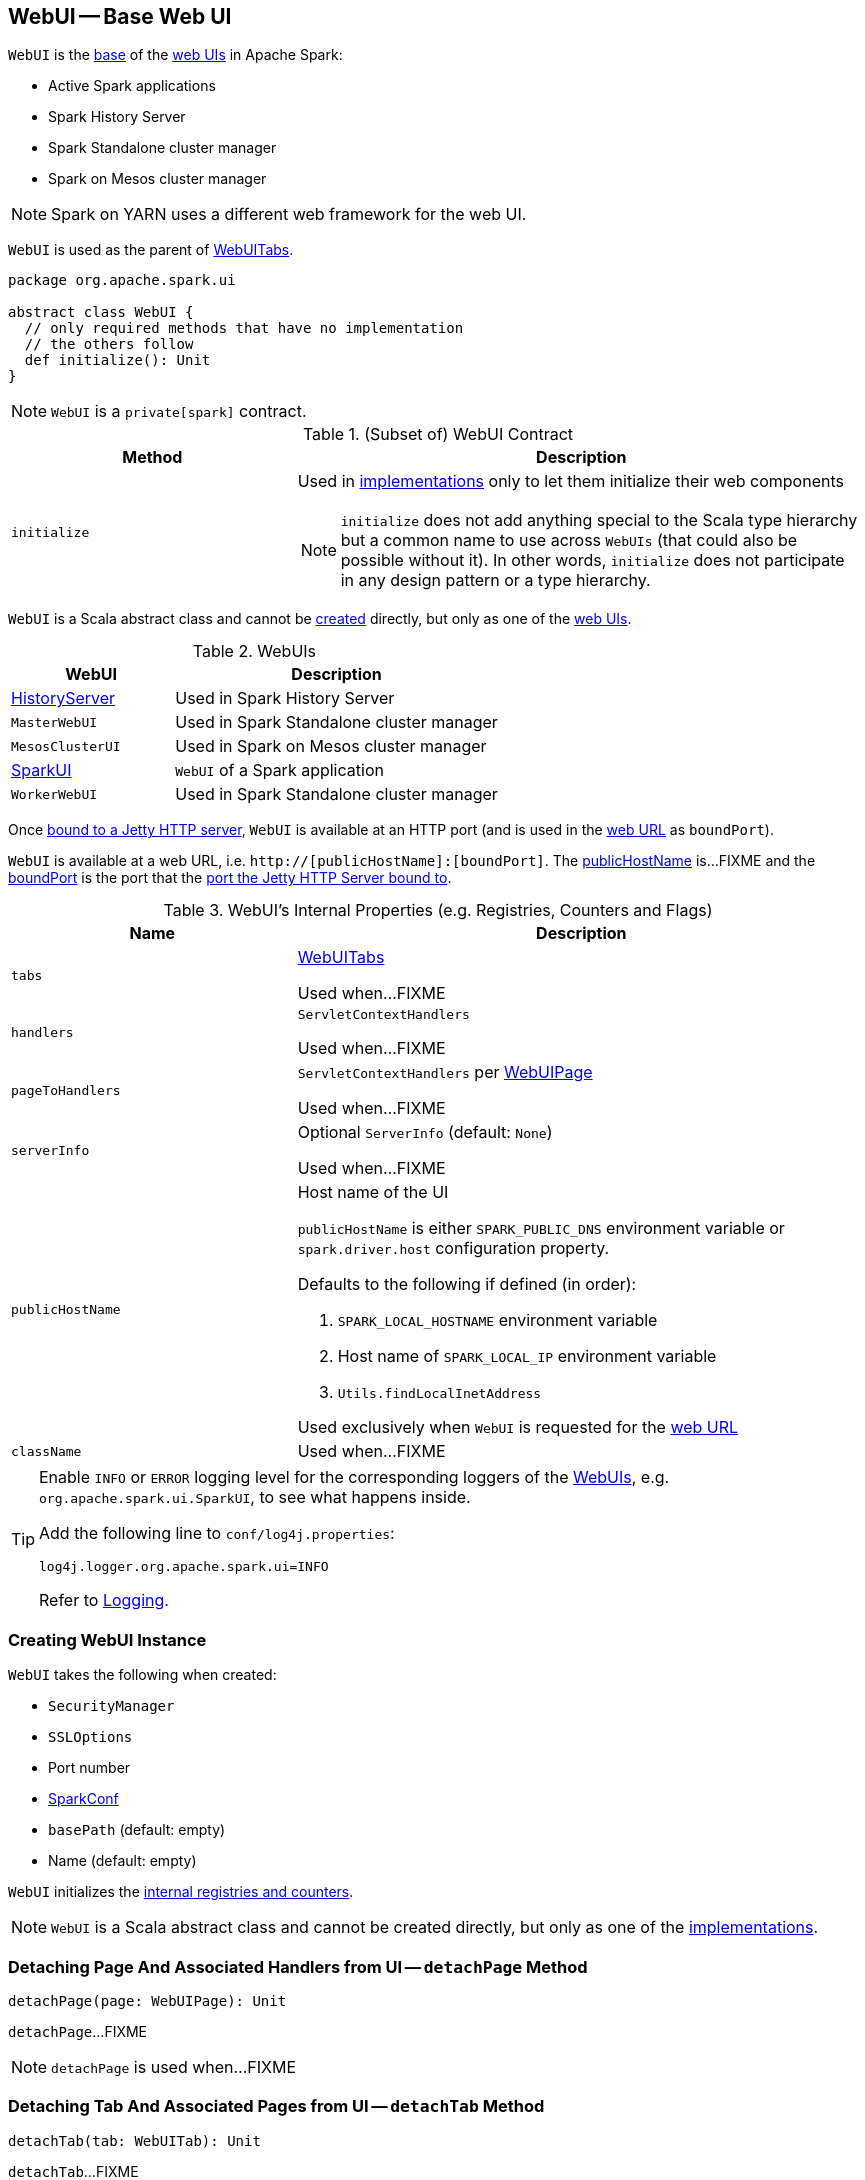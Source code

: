 == [[WebUI]] WebUI -- Base Web UI

`WebUI` is the <<contract, base>> of the <<implementations, web UIs>> in Apache Spark:

* Active Spark applications

* Spark History Server

* Spark Standalone cluster manager

* Spark on Mesos cluster manager

NOTE: Spark on YARN uses a different web framework for the web UI.

`WebUI` is used as the parent of link:spark-webui-WebUITab.adoc#parent[WebUITabs].

[[contract]]
[source, scala]
----
package org.apache.spark.ui

abstract class WebUI {
  // only required methods that have no implementation
  // the others follow
  def initialize(): Unit
}
----

NOTE: `WebUI` is a `private[spark]` contract.

.(Subset of) WebUI Contract
[cols="1,2",options="header",width="100%"]
|===
| Method
| Description

| `initialize`
a| [[initialize]] Used in <<implementations, implementations>> only to let them initialize their web components

NOTE: `initialize` does not add anything special to the Scala type hierarchy but a common name to use across `WebUIs` (that could also be possible without it). In other words, `initialize` does not participate in any design pattern or a type hierarchy.
|===

`WebUI` is a Scala abstract class and cannot be <<creating-instance, created>> directly, but only as one of the <<implementations, web UIs>>.

[[implementations]]
.WebUIs
[cols="1,2",options="header",width="100%"]
|===
| WebUI
| Description

| link:spark-history-server-HistoryServer.adoc[HistoryServer]
| [[HistoryServer]] Used in Spark History Server

| `MasterWebUI`
| [[MasterWebUI]] Used in Spark Standalone cluster manager

| `MesosClusterUI`
| [[MesosClusterUI]] Used in Spark on Mesos cluster manager

| link:spark-webui-SparkUI.adoc[SparkUI]
| [[SparkUI]] `WebUI` of a Spark application

| `WorkerWebUI`
| [[WorkerWebUI]] Used in Spark Standalone cluster manager
|===

[[boundPort]]
Once <<bind, bound to a Jetty HTTP server>>, `WebUI` is available at an HTTP port (and is used in the <<webUrl, web URL>> as `boundPort`).

[[webUrl]]
`WebUI` is available at a web URL, i.e. `http://[publicHostName]:[boundPort]`. The <<publicHostName, publicHostName>> is...FIXME and the <<boundPort, boundPort>> is the port that the <<bind, port the Jetty HTTP Server bound to>>.

[[internal-registries]]
.WebUI's Internal Properties (e.g. Registries, Counters and Flags)
[cols="1,2",options="header",width="100%"]
|===
| Name
| Description

| `tabs`
| [[tabs]] link:spark-webui-WebUITab.adoc[WebUITabs]

Used when...FIXME

| `handlers`
| [[handlers]] `ServletContextHandlers`

Used when...FIXME

| `pageToHandlers`
| [[pageToHandlers]] `ServletContextHandlers` per link:spark-webui-WebUIPage.adoc[WebUIPage]

Used when...FIXME

| `serverInfo`
| [[serverInfo]] Optional `ServerInfo` (default: `None`)

Used when...FIXME

| `publicHostName`
a| [[publicHostName]] Host name of the UI

`publicHostName` is either `SPARK_PUBLIC_DNS` environment variable or `spark.driver.host` configuration property.

Defaults to the following if defined (in order):

. `SPARK_LOCAL_HOSTNAME` environment variable
. Host name of `SPARK_LOCAL_IP` environment variable
. `Utils.findLocalInetAddress`

Used exclusively when `WebUI` is requested for the <<webUrl, web URL>>

| `className`
| [[className]]

Used when...FIXME
|===

[[logging]]
[TIP]
====
Enable `INFO` or `ERROR` logging level for the corresponding loggers of the <<implementations, WebUIs>>, e.g. `org.apache.spark.ui.SparkUI`, to see what happens inside.

Add the following line to `conf/log4j.properties`:

```
log4j.logger.org.apache.spark.ui=INFO
```

Refer to link:spark-logging.adoc[Logging].
====

=== [[creating-instance]] Creating WebUI Instance

`WebUI` takes the following when created:

* [[securityManager]] `SecurityManager`
* [[sslOptions]] `SSLOptions`
* [[port]] Port number
* [[conf]] link:spark-SparkConf.adoc[SparkConf]
* [[basePath]] `basePath` (default: empty)
* [[name]] Name (default: empty)

`WebUI` initializes the <<internal-registries, internal registries and counters>>.

NOTE: `WebUI` is a Scala abstract class and cannot be created directly, but only as one of the <<implementations, implementations>>.

=== [[detachPage]] Detaching Page And Associated Handlers from UI -- `detachPage` Method

[source, scala]
----
detachPage(page: WebUIPage): Unit
----

`detachPage`...FIXME

NOTE: `detachPage` is used when...FIXME

=== [[detachTab]] Detaching Tab And Associated Pages from UI -- `detachTab` Method

[source, scala]
----
detachTab(tab: WebUITab): Unit
----

`detachTab`...FIXME

NOTE: `detachTab` is used when...FIXME

=== [[detachHandler-ServletContextHandler]] Detaching Handler -- `detachHandler` Method

[source, scala]
----
detachHandler(handler: ServletContextHandler): Unit
----

`detachHandler`...FIXME

NOTE: `detachHandler` is used when...FIXME

=== [[detachHandler-String]] Detaching Handler At Path -- `detachHandler` Method

[source, scala]
----
detachHandler(path: String): Unit
----

`detachHandler`...FIXME

NOTE: `detachHandler` is used when...FIXME

=== [[attachPage]] Attaching Page to UI -- `attachPage` Method

[source, scala]
----
attachPage(page: WebUIPage): Unit
----

Internally, `attachPage` creates the path of the link:spark-webui-WebUIPage.adoc[WebUIPage] that is `/` (forward slash) followed by the link:spark-webui-WebUIPage.adoc#prefix[prefix] of the page.

`attachPage` link:spark-webui-JettyUtils.adoc#createServletHandler[creates a HTTP request handler]...FIXME

[NOTE]
====
`attachPage` is used when:

* `WebUI` is requested to <<attachTab, attach a WebUITab>> (the link:spark-webui-WebUITab.adoc#pages[WebUIPages] actually)

* link:spark-history-server-HistoryServer.adoc#initialize[HistoryServer], Spark Standalone's `MasterWebUI` and `WorkerWebUI`, Spark on Mesos' `MesosClusterUI` are requested to `initialize`
====

=== [[attachTab]] Attaching Tab And Associated Pages to UI -- `attachTab` Method

[source, scala]
----
attachTab(tab: WebUITab): Unit
----

`attachTab` <<attachPage, attaches>> every `WebUIPage` of the input link:spark-webui-WebUITab.adoc#pages[WebUITab].

In the end, `attachTab` adds the input `WebUITab` to <<tabs, WebUITab tabs>>.

NOTE: `attachTab` is used when...FIXME

=== [[addStaticHandler]] Attaching Static Handler -- `addStaticHandler` Method

[source, scala]
----
addStaticHandler(resourceBase: String, path: String): Unit
----

`addStaticHandler`...FIXME

NOTE: `addStaticHandler` is used when...FIXME

=== [[attachHandler]] Attaching Handler to UI -- `attachHandler` Method

[source, scala]
----
attachHandler(handler: ServletContextHandler): Unit
----

`attachHandler` simply adds the input Jetty `ServletContextHandler` to <<handlers, handlers>> registry and requests the <<serverInfo, ServerInfo>> to `addHandler` (only if the `ServerInfo` is defined).

[NOTE]
====
`attachHandler` is used when:

* <<implementations, web UIs>> (i.e. link:spark-history-server-HistoryServer.adoc#initialize[HistoryServer], Spark Standalone's `MasterWebUI` and `WorkerWebUI`, Spark on Mesos' `MesosClusterUI`, link:spark-webui-SparkUI.adoc#initialize[SparkUI]) are requested to initialize

* `WebUI` is requested to <<attachPage, attach a page to web UI>> and <<addStaticHandler, addStaticHandler>>

* `SparkContext` is created (and link:spark-SparkContext-creating-instance-internals.adoc#metricsSystem[attaches the driver metrics servlet handler to the web UI])

* `HistoryServer` is requested to link:spark-history-server-HistoryServer.adoc#attachSparkUI[attachSparkUI]

* Spark Standalone's `Master` and `Worker` are requested to `onStart` (and attach their metrics servlet handlers to the web ui)
====

=== [[getBasePath]] `getBasePath` Method

[source, scala]
----
getBasePath: String
----

`getBasePath` simply returns the <<basePath, base path>>.

NOTE: `getBasePath` is used exclusively when `WebUITab` is requested for the link:spark-webui-WebUITab.adoc#basePath[base path].

=== [[getTabs]] Requesting Header Tabs -- `getTabs` Method

[source, scala]
----
getTabs: Seq[WebUITab]
----

`getTabs` simply returns the <<tabs, registered tabs>>.

NOTE: `getTabs` is used exclusively when `WebUITab` is requested for the link:spark-webui-WebUITab.adoc#headerTabs[header tabs].

=== [[getHandlers]] Requesting Handlers -- `getHandlers` Method

[source, scala]
----
getHandlers: Seq[ServletContextHandler]
----

`getHandlers` simply returns the <<handlers, registered handlers>>.

NOTE: `getHandlers` is used when...FIXME

=== [[bind]] Binding UI to Jetty HTTP Server on Host -- `bind` Method

[source, scala]
----
bind(): Unit
----

`bind`...FIXME

NOTE: `bind` is used when...FIXME

=== [[stop]] Stopping UI -- `stop` Method

[source, scala]
----
stop(): Unit
----

`stop`...FIXME

NOTE: `stop` is used when...FIXME
